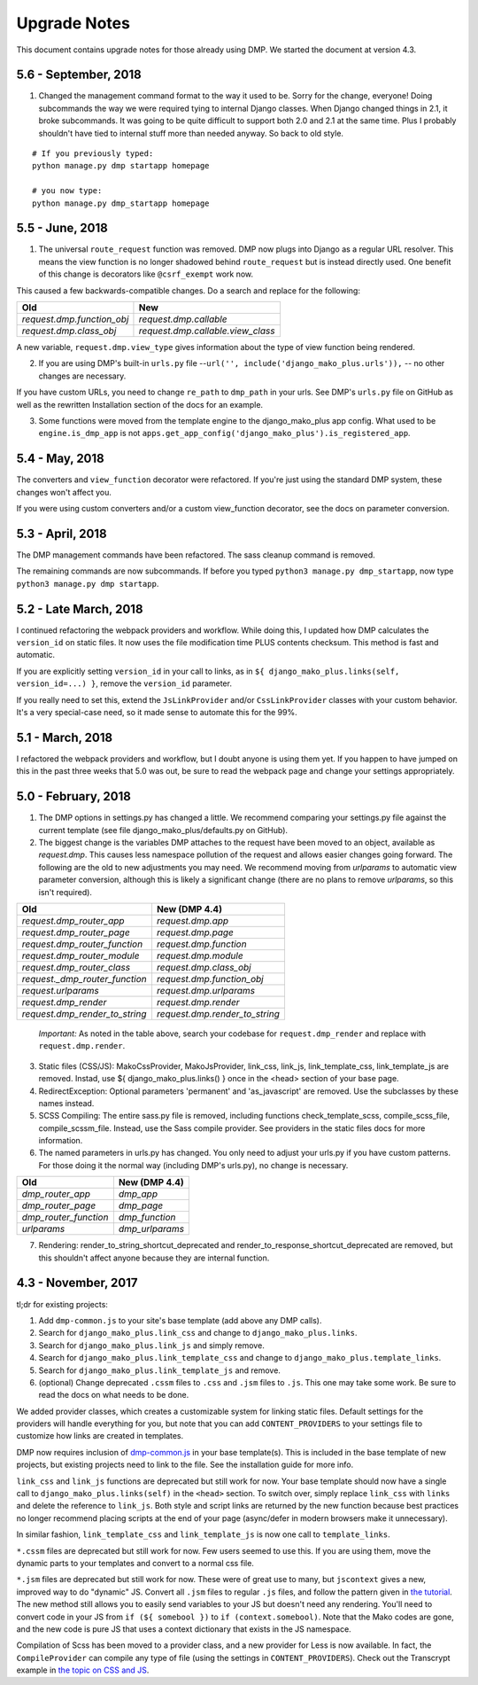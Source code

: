 Upgrade Notes
==============================

This document contains upgrade notes for those already using DMP.  We started the document at version 4.3.

5.6 - September, 2018
----------------------------------------

1. Changed the management command format to the way it used to be.  Sorry for the change, everyone!  Doing subcommands the way we were required tying to internal Django classes.  When Django changed things in 2.1, it broke subcommands. It was going to be quite difficult to support both 2.0 and 2.1 at the same time.  Plus I probably shouldn't have tied to internal stuff more than needed anyway. So back to old style.

::

    # If you previously typed:
    python manage.py dmp startapp homepage

    # you now type:
    python manage.py dmp_startapp homepage


5.5 - June, 2018
----------------------------------------

1. The universal ``route_request`` function was removed.  DMP now plugs into Django as a regular URL resolver.  This means the view function is no longer shadowed behind ``route_request`` but is instead directly used.  One benefit of this change is decorators like ``@csrf_exempt`` work now.

This caused a few backwards-compatible changes.  Do a search and replace for the following:

+--------------------------------+-----------------------------------+
| Old                            | New                               |
+================================+===================================+
| `request.dmp.function_obj`     | `request.dmp.callable`            |
+--------------------------------+-----------------------------------+
| `request.dmp.class_obj`        | `request.dmp.callable.view_class` |
+--------------------------------+-----------------------------------+

A new variable, ``request.dmp.view_type`` gives information about the type of view function being rendered.

2. If you are using DMP's built-in ``urls.py`` file --``url('', include('django_mako_plus.urls')),`` -- no other changes are necessary.

If you have custom URLs, you need to change ``re_path`` to ``dmp_path`` in your urls.  See DMP's ``urls.py`` file on GitHub as well as the rewritten Installation section of the docs for an example.

3. Some functions were moved from the template engine to the django_mako_plus app config.  What used to be ``engine.is_dmp_app`` is not ``apps.get_app_config('django_mako_plus').is_registered_app``.


5.4 - May, 2018
----------------------------------------

The converters and ``view_function`` decorator were refactored.  If you're just using the standard DMP system, these changes won't affect you.

If you were using custom converters and/or a custom view_function decorator, see the docs on parameter conversion.



5.3 - April, 2018
----------------------------------------

The DMP management commands have been refactored.  The sass cleanup command is removed.

The remaining commands are now subcommands.  If before you typed ``python3 manage.py dmp_startapp``, now type ``python3 manage.py dmp startapp``.



5.2 - Late March, 2018
----------------------------------------

I continued refactoring the webpack providers and workflow.  While doing this, I updated how DMP calculates the ``version_id`` on static files. It now uses the file modification time PLUS contents checksum.  This method is fast and automatic.

If you are explicitly setting ``version_id`` in your call to links, as in ``${ django_mako_plus.links(self, version_id=...) }``, remove the ``version_id`` parameter.

If you really need to set this, extend the ``JsLinkProvider`` and/or ``CssLinkProvider`` classes with your custom behavior.  It's a very special-case need, so it made sense to automate this for the 99%.



5.1 - March, 2018
----------------------------------------

I refactored the webpack providers and workflow, but I doubt anyone is using them yet.  If you happen to have jumped on this in the past three weeks that 5.0 was out, be sure to read the webpack page and change your settings appropriately.



5.0 - February, 2018
----------------------------------------

1. The DMP options in settings.py has changed a little.  We recommend comparing your settings.py file against the current template (see file django_mako_plus/defaults.py on GitHub).

2. The biggest change is the variables DMP attaches to the request have been moved to an object, available as `request.dmp`.  This causes less namespace pollution of the request and allows easier changes going forward.  The following are the old to new adjustments you may need.  We recommend moving from `urlparams` to automatic view parameter conversion, although this is likely a significant change (there are no plans to remove `urlparams`, so this isn't required).

+--------------------------------+--------------------------------+
| Old                            | New (DMP 4.4)                  |
+================================+================================+
| `request.dmp_router_app`       | `request.dmp.app`              |
+--------------------------------+--------------------------------+
| `request.dmp_router_page`      | `request.dmp.page`             |
+--------------------------------+--------------------------------+
| `request.dmp_router_function`  | `request.dmp.function`         |
+--------------------------------+--------------------------------+
| `request.dmp_router_module`    | `request.dmp.module`           |
+--------------------------------+--------------------------------+
| `request.dmp_router_class`     | `request.dmp.class_obj`        |
+--------------------------------+--------------------------------+
| `request._dmp_router_function` | `request.dmp.function_obj`     |
+--------------------------------+--------------------------------+
| `request.urlparams`            | `request.dmp.urlparams`        |
+--------------------------------+--------------------------------+
| `request.dmp_render`           | `request.dmp.render`           |
+--------------------------------+--------------------------------+
| `request.dmp_render_to_string` | `request.dmp.render_to_string` |
+--------------------------------+--------------------------------+

    *Important:* As noted in the table above, search your codebase for ``request.dmp_render`` and replace with ``request.dmp.render``.

3. Static files (CSS/JS): MakoCssProvider, MakoJsProvider, link_css, link_js, link_template_css, link_template_js are removed.  Instad, use ${ django_mako_plus.links() } once in the <head> section of your base page.

4. RedirectException: Optional parameters 'permanent' and 'as_javascript' are removed.  Use the subclasses by these names instead.

5. SCSS Compiling: The entire sass.py file is removed, including functions check_template_scss, compile_scss_file, compile_scssm_file.  Instead, use the Sass compile provider.  See providers in the static files docs for more information.

6. The named parameters in urls.py has changed.  You only need to adjust your urls.py if you have custom patterns.  For those doing it the normal way (including DMP's urls.py), no change is necessary.

+------------------------+-------------------+
| Old                    | New (DMP 4.4)     |
+========================+===================+
| `dmp_router_app`       | `dmp_app`         |
+------------------------+-------------------+
| `dmp_router_page`      | `dmp_page`        |
+------------------------+-------------------+
| `dmp_router_function`  | `dmp_function`    |
+------------------------+-------------------+
| `urlparams`            | `dmp_urlparams`   |
+------------------------+-------------------+

7. Rendering: render_to_string_shortcut_deprecated and render_to_response_shortcut_deprecated are removed, but this shouldn't affect anyone because they are internal function.



4.3 - November, 2017
----------------------------------------

tl;dr for existing projects:

1. Add ``dmp-common.js`` to your site's base template (add above any DMP calls).

2. Search for ``django_mako_plus.link_css`` and change to ``django_mako_plus.links``.

3. Search for ``django_mako_plus.link_js`` and simply remove.

4. Search for ``django_mako_plus.link_template_css`` and change to ``django_mako_plus.template_links``.

5. Search for ``django_mako_plus.link_template_js`` and remove.

6. (optional) Change deprecated ``.cssm`` files to ``.css`` and ``.jsm`` files to ``.js``.  This one may take some work.  Be sure to read the docs on what needs to be done.

We added provider classes, which creates a customizable system for linking static files.  Default settings for the providers will handle everything for you, but note that you can add ``CONTENT_PROVIDERS`` to your settings file to customize how links are created in templates.

DMP now requires inclusion of `dmp-common.js <https://github.com/doconix/django-mako-plus/tree/master/django_mako_plus/scripts>`_ in your base template(s).  This is included in the base template of new projects, but existing projects need to link to the file.  See the installation guide for more info.

``link_css`` and ``link_js`` functions are deprecated but still work for now.  Your base template should now have a single call to ``django_mako_plus.links(self)`` in the ``<head>`` section.  To switch over, simply replace ``link_css`` with ``links`` and delete the reference to ``link_js``.  Both style and script links are returned by the new function because best practices no longer recommend placing scripts at the end of your page (async/defer in modern browsers make it unnecessary).

In similar fashion, ``link_template_css`` and ``link_template_js`` is now one call to ``template_links``.

``*.cssm`` files are deprecated but still work for now.  Few users seemed to use this.  If you are using them, move the dynamic parts to your templates and convert to a normal css file.

``*.jsm`` files are deprecated but still work for now.  These were of great use to many, but ``jscontext`` gives a new, improved way to do "dynamic" JS.  Convert all ``.jsm`` files to regular ``.js`` files, and follow the pattern given in `the tutorial <tutorial_css_js.html#javascript-in-context>`_.  The new method still allows you to easily send variables to your JS but doesn't need any rendering.  You'll need to convert code in your JS from ``if (${ somebool })`` to ``if (context.somebool)``.  Note that the Mako codes are gone, and the new code is pure JS that uses a context dictionary that exists in the JS namespace.

Compilation of Scss has been moved to a provider class, and a new provider for Less is now available.  In fact, the ``CompileProvider`` can compile any type of file (using the settings in ``CONTENT_PROVIDERS``).  Check out the Transcrypt example in `the topic on CSS and JS <static.html>`_.
